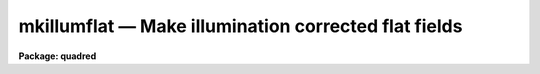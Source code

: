 .. _mkillumflat:

mkillumflat — Make illumination corrected flat fields
=====================================================

**Package: quadred**

.. raw:: html

  <H3>Name</H3>
  <! BeginSection: 'NAME'>
  <UL>
  mkillumflat -- Make illumination corrected flat fields
  </UL>
  <! EndSection:   'NAME'>
  <H3>Usage</H3>
  <! BeginSection: 'USAGE'>
  <UL>
  mkillumflat input output
  </UL>
  <! EndSection:   'USAGE'>
  <H3>Parameters</H3>
  <! BeginSection: 'PARAMETERS'>
  <UL>
  <DL>
  <DT><B>input</B></DT>
  <! Sec='PARAMETERS' Level=0 Label='input' Line='input'>
  <DD>List of input flat field images to be illumination corrected.
  </DD>
  </DL>
  <DL>
  <DT><B>output</B></DT>
  <! Sec='PARAMETERS' Level=0 Label='output' Line='output'>
  <DD>List of output illumination corrected flat field images.
  If none is specified or if the name is the same as the
  input image then the output image replaces the input image.
  </DD>
  </DL>
  <DL>
  <DT><B>ccdtype = "<TT>flat</TT>"</B></DT>
  <! Sec='PARAMETERS' Level=0 Label='ccdtype' Line='ccdtype = "flat"'>
  <DD>CCD image type to select from the input images.
  </DD>
  </DL>
  <DL>
  <DT><B>xboxmin = 5, xboxmax = 0.25, yboxmin = 5, yboxmax = 0.25</B></DT>
  <! Sec='PARAMETERS' Level=0 Label='xboxmin' Line='xboxmin = 5, xboxmax = 0.25, yboxmin = 5, yboxmax = 0.25'>
  <DD>Minimum and maximum smoothing box size along the x and y axes.  The
  minimum box size is used at the edges and grows to the maximum size in
  the middle of the image.  This allows the smoothed image to better
  represent gradients at the edge of the image.  If a size is less then 1
  then it is interpreted as a fraction of the image size.  If a size is
  greater than or equal to 1 then it is the box size in pixels.  A size
  greater than the size of image selects a box equal to the size of the
  image.
  </DD>
  </DL>
  <DL>
  <DT><B>clip = yes</B></DT>
  <! Sec='PARAMETERS' Level=0 Label='clip' Line='clip = yes'>
  <DD>Clean the input images of objects?  If yes then a clipping algorithm is
  used to detect and exclude objects from the smoothing.
  </DD>
  </DL>
  <DL>
  <DT><B>lowsigma = 2.5, highsigma = 2.5</B></DT>
  <! Sec='PARAMETERS' Level=0 Label='lowsigma' Line='lowsigma = 2.5, highsigma = 2.5'>
  <DD>Sigma clipping thresholds above and below the smoothed illumination.
  </DD>
  </DL>
  <DL>
  <DT><B>divbyzero = 1.</B></DT>
  <! Sec='PARAMETERS' Level=0 Label='divbyzero' Line='divbyzero = 1.'>
  <DD>The illumination flat field is the ratio of the flat field to a
  smoothed flat field.  This may produce division by zero.  A warning is
  given if division by zero takes place and the result (the illumination
  corrected flat field value) is replaced by the value of this
  parameter.
  </DD>
  </DL>
  <DL>
  <DT><B>ccdproc (parameter set)</B></DT>
  <! Sec='PARAMETERS' Level=0 Label='ccdproc' Line='ccdproc (parameter set)'>
  <DD>CCD processing parameters.
  </DD>
  </DL>
  </UL>
  <! EndSection:   'PARAMETERS'>
  <H3>Description</H3>
  <! BeginSection: 'DESCRIPTION'>
  <UL>
  First, the input flat field images are processed as needed.  Then the
  large scale illumination pattern of the images is removed.  The
  illumination pattern is determined by heavily smoothing the image using
  a moving "<TT>boxcar</TT>" average.  The output image is the ratio of the input
  image to the illumination pattern.  The illumination pattern is
  normalized by its mean to preserve the mean level of the input image.
  <P>
  When this task is applied to flat field images only the small scale
  response effects are retained.  This is appropriate if the flat field
  images have illumination effects which differ from the astronomical
  images and blank sky images are not available for creating sky
  corrected flat fields.  When a high quality blank sky image is
  available the related task <B>mkskyflat</B> should be used.  Note that
  the illumination correction, whether from the flat field or a sky
  image, may be applied as a separate step by using the task
  <B>mkillumcor</B> or <B>mkskycor</B> and applying the illumination
  correction as a separate operation in <B>ccdproc</B>.  However, creating
  an illumination corrected flat field image before processing is more
  efficient since one less operation per image processed is needed.  For
  more discussion about flat fields and illumination corrections see
  <B>flatfields</B>.
  <P>
  The smoothing algorithm is a moving average over a two dimensional
  box.  The algorithm is unconvential in that the box size is not fixed.
  The box size is increased from the specified minimum at the edges to
  the maximum in the middle of the image.  This permits a better estimate
  of the background at the edges, while retaining the very large scale
  smoothing in the center of the image.  Note that the sophisticated
  tools of the <B>images</B> package may be used for smoothing but this
  requires more of the user and, for the more sophisticated smoothing
  algorithms such as surface fitting, more processing time.
  <P>
  To minimize the effects of bad pixels a sigma clipping algorithm is
  used to detect and reject these pixels from the illumination.  This is
  done by computing the rms of the image lines relative to the smoothed
  illumination and excluding points exceeding the specified threshold
  factors times the rms.  This is done before each image line is added to
  the moving average, except for the first few lines where an iterative
  process is used.
  </UL>
  <! EndSection:   'DESCRIPTION'>
  <H3>Examples</H3>
  <! BeginSection: 'EXAMPLES'>
  <UL>
  1. Two examples in which a new image is created and in which the
  input flat fields are corrected in place are:
  <P>
  <PRE>
      cl&gt; mkllumflat flat004 FlatV
      cl&gt; mkillumflat flat* ""
  </PRE>
  </UL>
  <! EndSection:   'EXAMPLES'>
  <H3>See also</H3>
  <! BeginSection: 'SEE ALSO'>
  <UL>
  ccdproc, flatfields, mkfringecor, mkillumcor, mkskycor, mkskyflat
  </UL>
  <! EndSection:    'SEE ALSO'>
  
  <! Contents: 'NAME' 'USAGE' 'PARAMETERS' 'DESCRIPTION' 'EXAMPLES' 'SEE ALSO'  >
  
